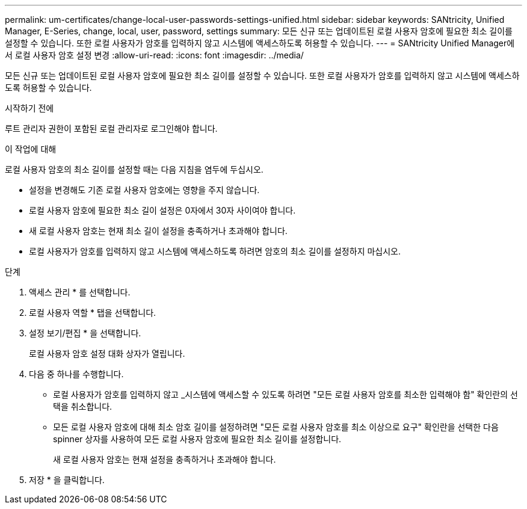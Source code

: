 ---
permalink: um-certificates/change-local-user-passwords-settings-unified.html 
sidebar: sidebar 
keywords: SANtricity, Unified Manager, E-Series, change, local, user, password, settings 
summary: 모든 신규 또는 업데이트된 로컬 사용자 암호에 필요한 최소 길이를 설정할 수 있습니다. 또한 로컬 사용자가 암호를 입력하지 않고 시스템에 액세스하도록 허용할 수 있습니다. 
---
= SANtricity Unified Manager에서 로컬 사용자 암호 설정 변경
:allow-uri-read: 
:icons: font
:imagesdir: ../media/


[role="lead"]
모든 신규 또는 업데이트된 로컬 사용자 암호에 필요한 최소 길이를 설정할 수 있습니다. 또한 로컬 사용자가 암호를 입력하지 않고 시스템에 액세스하도록 허용할 수 있습니다.

.시작하기 전에
루트 관리자 권한이 포함된 로컬 관리자로 로그인해야 합니다.

.이 작업에 대해
로컬 사용자 암호의 최소 길이를 설정할 때는 다음 지침을 염두에 두십시오.

* 설정을 변경해도 기존 로컬 사용자 암호에는 영향을 주지 않습니다.
* 로컬 사용자 암호에 필요한 최소 길이 설정은 0자에서 30자 사이여야 합니다.
* 새 로컬 사용자 암호는 현재 최소 길이 설정을 충족하거나 초과해야 합니다.
* 로컬 사용자가 암호를 입력하지 않고 시스템에 액세스하도록 하려면 암호의 최소 길이를 설정하지 마십시오.


.단계
. 액세스 관리 * 를 선택합니다.
. 로컬 사용자 역할 * 탭을 선택합니다.
. 설정 보기/편집 * 을 선택합니다.
+
로컬 사용자 암호 설정 대화 상자가 열립니다.

. 다음 중 하나를 수행합니다.
+
** 로컬 사용자가 암호를 입력하지 않고 _시스템에 액세스할 수 있도록 하려면 "모든 로컬 사용자 암호를 최소한 입력해야 함" 확인란의 선택을 취소합니다.
** 모든 로컬 사용자 암호에 대해 최소 암호 길이를 설정하려면 "모든 로컬 사용자 암호를 최소 이상으로 요구" 확인란을 선택한 다음 spinner 상자를 사용하여 모든 로컬 사용자 암호에 필요한 최소 길이를 설정합니다.
+
새 로컬 사용자 암호는 현재 설정을 충족하거나 초과해야 합니다.



. 저장 * 을 클릭합니다.

